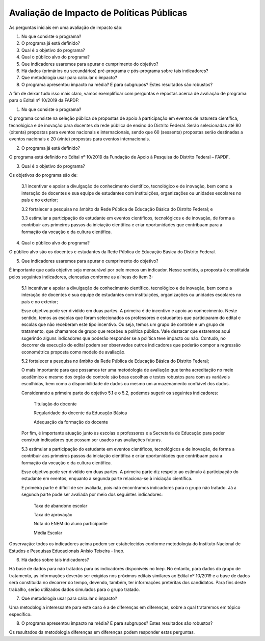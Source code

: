 """"""""""""""""""""""""""""""""""""""""""
Avaliação de Impacto de Políticas Públicas
""""""""""""""""""""""""""""""""""""""""""

As perguntas iniciais em uma avaliação de impacto são:

1.	No que consiste o programa?

2.	O programa já está definido?

3.	Qual é o objetivo do programa?

4.	Qual o público alvo do programa?

5.	Que indicadores usaremos para apurar o cumprimento do objetivo?

6.	Há dados (primários ou secundários) pré-programa e pós-programa sobre tais indicadores?

7.	Que metodologia usar para calcular o impacto?

8.	O programa apresentou impacto na média? E para subgrupos? Estes resultados são robustos?

A fim de deixar tudo isso mais claro, vamos exemplificar com perguntas e repostas acerca de avaliação de programa para o Edital nº 10/2019 da FAPDF:

1.	No que consiste o programa?

O programa consiste na seleção pública de propostas de apoio à participação em eventos de natureza científica, tecnológica e de inovação para docentes da rede pública de ensino do Distrito Federal. Serão selecionadas até 80 (oitenta) propostas para eventos nacionais e internacionais, sendo que 60 (sessenta) propostas serão destinadas a eventos nacionais e 20 (vinte) propostas para eventos internacionais.

2.	O programa já está definido?

O programa está definido no Edital nº 10/2019 da Fundação de Apoio à Pesquisa do Distrito Federal – FAPDF. 

3.	Qual é o objetivo do programa?

Os objetivos do programa são de: 

  3.1 incentivar e apoiar a divulgação de conhecimento científico, tecnológico e de inovação, bem como a interação de docentes e sua equipe de estudantes com instituições, organizações ou unidades escolares no país e no exterior;

  3.2 fortalecer a pesquisa no âmbito da Rede Pública de Educação Básica do Distrito Federal; e
  
  3.3 estimular a participação do estudante em eventos científicos, tecnológicos e de inovação, de forma a contribuir aos primeiros passos da iniciação científica e criar oportunidades que contribuam para a formação da vocação e da cultura científica.

4.	Qual o público alvo do programa?

O público alvo são os docentes e estudantes da Rede Pública de Educação Básica do Distrito Federal.

5.	Que indicadores usaremos para apurar o cumprimento do objetivo?

É importante que cada objetivo seja mensurável por pelo menos um indicador. Nesse sentido, a proposta é constituída pelos seguintes indicadores, elencadas conforme as alíneas do item 3:

  5.1 incentivar e apoiar a divulgação de conhecimento científico, tecnológico e de inovação, bem como a interação de docentes e sua equipe de estudantes com instituições, organizações ou unidades escolares no país e no exterior;

  Esse objetivo pode ser dividido em duas partes. A primeira é de incentivo e apoio ao conhecimento. Neste sentido, temos as escolas que foram selecionados os professores e estudantes que participaram do edital e escolas que não receberam este tipo incentivo. Ou seja, temos um grupo de controle e um grupo de tratamento, que chamamos de grupo que recebeu a política pública. Vale destacar que estaremos aqui sugerindo alguns indicadores que poderão responder se a política teve impacto ou não. Contudo, no decorrer da execução do edital podem ser observados outros indicadores que poderão compor a regressão econométrica proposta como modelo de avaliação. 

  5.2	fortalecer a pesquisa no âmbito da Rede Pública de Educação Básica do Distrito Federal; 

  O mais importante para que possamos ter uma metodologia de avaliação que tenha acreditação no meio acadêmico e mesmo dos órgão de controle são boas escolhas e testes robustos para com as variáveis escolhidas, bem como a disponibilidade de dados ou mesmo um armazenamento confiável dos dados.

  Considerando a primeira parte do objetivo 5.1 e o 5.2, podemos sugerir os seguintes indicadores:

    Titulação do docente
    
    Regularidade do docente da Educação Básica
    
    Adequação da formação do docente

  Por fim, é importante atuação junto às escolas e professores e a Secretaria de Educação  para poder construir indicadores que possam ser usados nas avaliações futuras.

  5.3	estimular a participação do estudante em eventos científicos, tecnológicos e de inovação, de forma a contribuir aos primeiros passos da iniciação científica e criar oportunidades que contribuam para a formação da vocação e da cultura científica.

  Esse objetivo pode ser dividido em duas partes. A primeira parte diz respeito ao estímulo à participação do estudante em eventos, enquanto a segunda parte relaciona-se à iniciação científica.

  E primeira parte é difícil de ser avaliada, pois não encontramos indicadores para o grupo não tratado. Já a segunda parte pode ser avaliada por meio dos seguintes indicadores:

    Taxa de abandono escolar
   
    Taxa de aprovação 
   
    Nota do ENEM do aluno participante
   
    Média Escolar

Observação: todos os indicadores acima podem ser estabelecidos conforme metodologia do Instituto Nacional de Estudos e Pesquisas Educacionais Anísio Teixeira - Inep.

6.	Há dados sobre tais indicadores?

Há base de dados para não tratados para os indicadores disponíveis no Inep. No entanto, para dados do grupo de tratamento, as informações deverão ser exigidas nos próximos editais similares ao Edital nº 10/2019 e a base de dados será constituída no decorrer do tempo, devendo, também, ter informações pretéritas dos candidatos. Para fins deste trabalho, serão utilizados dados simulados para o grupo tratado.

7.	Que metodologia usar para calcular o impacto?

Uma metodologia interessante para este caso é a de diferenças em diferenças, sobre a qual trataremos em tópico específico.

8.	O programa apresentou impacto na média? E para subgrupos? Estes resultados são robustos?

Os resultados da metodologia diferenças em diferenças podem responder estas perguntas.
